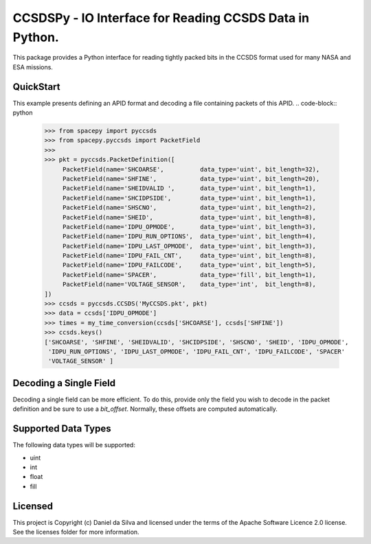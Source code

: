 CCSDSPy - IO Interface for Reading CCSDS Data in Python.
========================================================

.. image:: http://img.shields.io/badge/powered%20by-AstroPy-orange.svg?style=flat
    :target: http://www.astropy.org
    :alt: Powered by Astropy Badge

This package provides a Python interface for reading tightly packed bits in the CCSDS format used for many NASA and ESA missions.

QuickStart
----------
This example presents defining an APID format and decoding a file containing packets of this APID.
.. code-block:: python
   >>> from spacepy import pyccsds
   >>> from spacepy.pyccsds import PacketField
   >>> 
   >>> pkt = pyccsds.PacketDefinition([
        PacketField(name='SHCOARSE',          data_type='uint', bit_length=32),
        PacketField(name='SHFINE',            data_type='uint', bit_length=20),
        PacketField(name='SHEIDVALID ',       data_type='uint', bit_length=1),
        PacketField(name='SHCIDPSIDE',        data_type='uint', bit_length=1),
        PacketField(name='SHSCNO',            data_type='uint', bit_length=2),
        PacketField(name='SHEID',             data_type='uint', bit_length=8),
        PacketField(name='IDPU_OPMODE',       data_type='uint', bit_length=3),
        PacketField(name='IDPU_RUN_OPTIONS',  data_type='uint', bit_length=4),
        PacketField(name='IDPU_LAST_OPMODE',  data_type='uint', bit_length=3),
        PacketField(name='IDPU_FAIL_CNT',     data_type='uint', bit_length=8),
        PacketField(name='IDPU_FAILCODE',     data_type='uint', bit_length=5),
        PacketField(name='SPACER',            data_type='fill', bit_length=1),
        PacketField(name='VOLTAGE_SENSOR',    data_type='int',  bit_length=8),
   ])
   >>> ccsds = pyccsds.CCSDS('MyCCSDS.pkt', pkt)
   >>> data = ccsds['IDPU_OPMODE']
   >>> times = my_time_conversion(ccsds['SHCOARSE'], ccsds['SHFINE'])
   >>> ccsds.keys()
   ['SHCOARSE', 'SHFINE', 'SHEIDVALID', 'SHCIDPSIDE', 'SHSCNO', 'SHEID', 'IDPU_OPMODE',
    'IDPU_RUN_OPTIONS', 'IDPU_LAST_OPMODE', 'IDPU_FAIL_CNT', 'IDPU_FAILCODE', 'SPACER'
    'VOLTAGE_SENSOR' ]

Decoding a Single Field
-----------------------
Decoding a single field can be more efficient. To do this, provide only the field you wish to decode in the packet definition and be sure to use a `bit_offset`. Normally, these offsets are computed automatically.

.. code-block:: python
    >>> from spacepy import pyccsds
    >>> from spacepy.pyccsds import PacketField

    >>> pkt = pyccsds.PacketDefinition([
        PacketField(name='IDPU_LAST_OPMODE', data_type='uint', bit_length=3, bit_offset=119),
    ])
    >>> ccsds = pyccsds.FixedLength('MyCCSDS.pkt', pkt)
    >>> data = ccsds['IDPU_LAST_OPMODEE']
    >>> ccsds.keys()
    ['IDPU_LAST_OPMODE']

Supported Data Types
--------------------
The following data types will be supported:

* uint
* int
* float
* fill

Licensed
--------
This project is Copyright (c) Daniel da Silva and licensed under the terms of the Apache Software Licence 2.0 license. See the licenses folder for more information.

